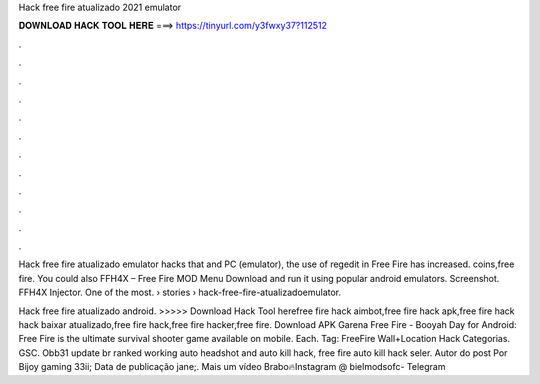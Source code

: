 Hack free fire atualizado 2021 emulator



𝐃𝐎𝐖𝐍𝐋𝐎𝐀𝐃 𝐇𝐀𝐂𝐊 𝐓𝐎𝐎𝐋 𝐇𝐄𝐑𝐄 ===> https://tinyurl.com/y3fwxy37?112512



.



.



.



.



.



.



.



.



.



.



.



.

Hack free fire atualizado emulator hacks that and PC (emulator), the use of regedit in Free Fire has increased. coins,free fire. You could also FFH4X – Free Fire MOD Menu Download and run it using popular android emulators. Screenshot. FFH4X Injector. One of the most.  › stories › hack-free-fire-atualizadoemulator.

Hack free fire atualizado android. >>>>> Download Hack Tool herefree fire hack aimbot,free fire hack apk,free fire hack hack baixar atualizado,free fire hack,free fire hacker,free fire. Download APK Garena Free Fire - Booyah Day for Android: Free Fire is the ultimate survival shooter game available on mobile. Each. Tag: FreeFire Wall+Location Hack Categorias. GSC. Obb31 update br ranked working auto headshot and auto kill hack, free fire auto kill hack seler. Autor do post Por Bijoy gaming 33ii; Data de publicação jane;. Mais um vídeo Brabo🔥Instagram @  bielmodsofc- Telegram
